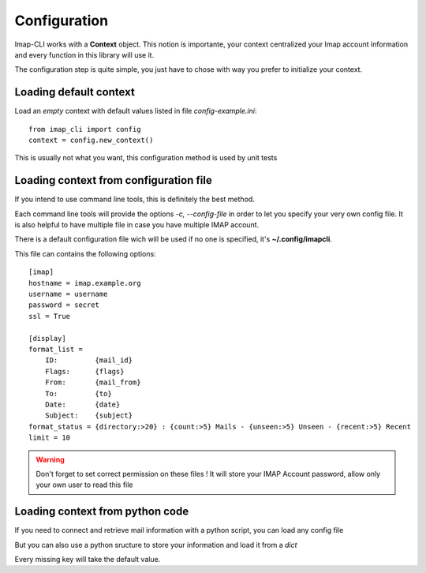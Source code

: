 Configuration
=============


Imap-CLI works with a **Context** object. This notion is importante, your context centralized your Imap account
information and every function in this library will use it.

The configuration step is quite simple, you just have to chose with way you prefer to initialize your context.


Loading default context
-----------------------

Load an *empty* context with default values listed in file *config-example.ini*::

    from imap_cli import config
    context = config.new_context()

This is usually not what you want, this configuration method is used by unit tests


Loading context from configuration file
---------------------------------------

If you intend to use command line tools, this is definitely the best method.

Each command line tools will provide the options *-c, --config-file* in order to let you specify your very own config
file. It is also helpful to have multiple file in case you have multiple IMAP account.

There is a default configuration file wich will be used if no one is specified, it's **~/.config/imapcli**.

This file can contains the following options::

    [imap]
    hostname = imap.example.org
    username = username
    password = secret
    ssl = True

    [display]
    format_list =
        ID:         {mail_id}
        Flags:      {flags}
        From:       {mail_from}
        To:         {to}
        Date:       {date}
        Subject:    {subject}
    format_status = {directory:>20} : {count:>5} Mails - {unseen:>5} Unseen - {recent:>5} Recent
    limit = 10


.. warning::

    Don't forget to set correct permission on these files !
    It will store your IMAP Account password, allow only your own user to read this file


Loading context from python code
--------------------------------

If you need to connect and retrieve mail information with a python script, you can load any config file

.. function:: new_context_from_file(ctx, config_filename=None)

    Open and read *config_filename* (`~/.config/imapcli` by default) and parse configuration from it.

    Example::

        from imap_cli import config
        config_file = '~/.config/imapcli'
        context = config.new_context_from_file(config_file)

    .. versionadded:: 0.1

But you can also use a python sructure to store your information and load it from a *dict*

.. function:: new_context(ctx, config=None)

    Read configuration from *config* dict.

    Example::

        from imap_cli import config
        context = config.new_context({
            'hostname': 'another.imap-server.org',
            'password': 'another.secret',
            })

    .. versionadded:: 0.1

Every missing key will take the default value.
